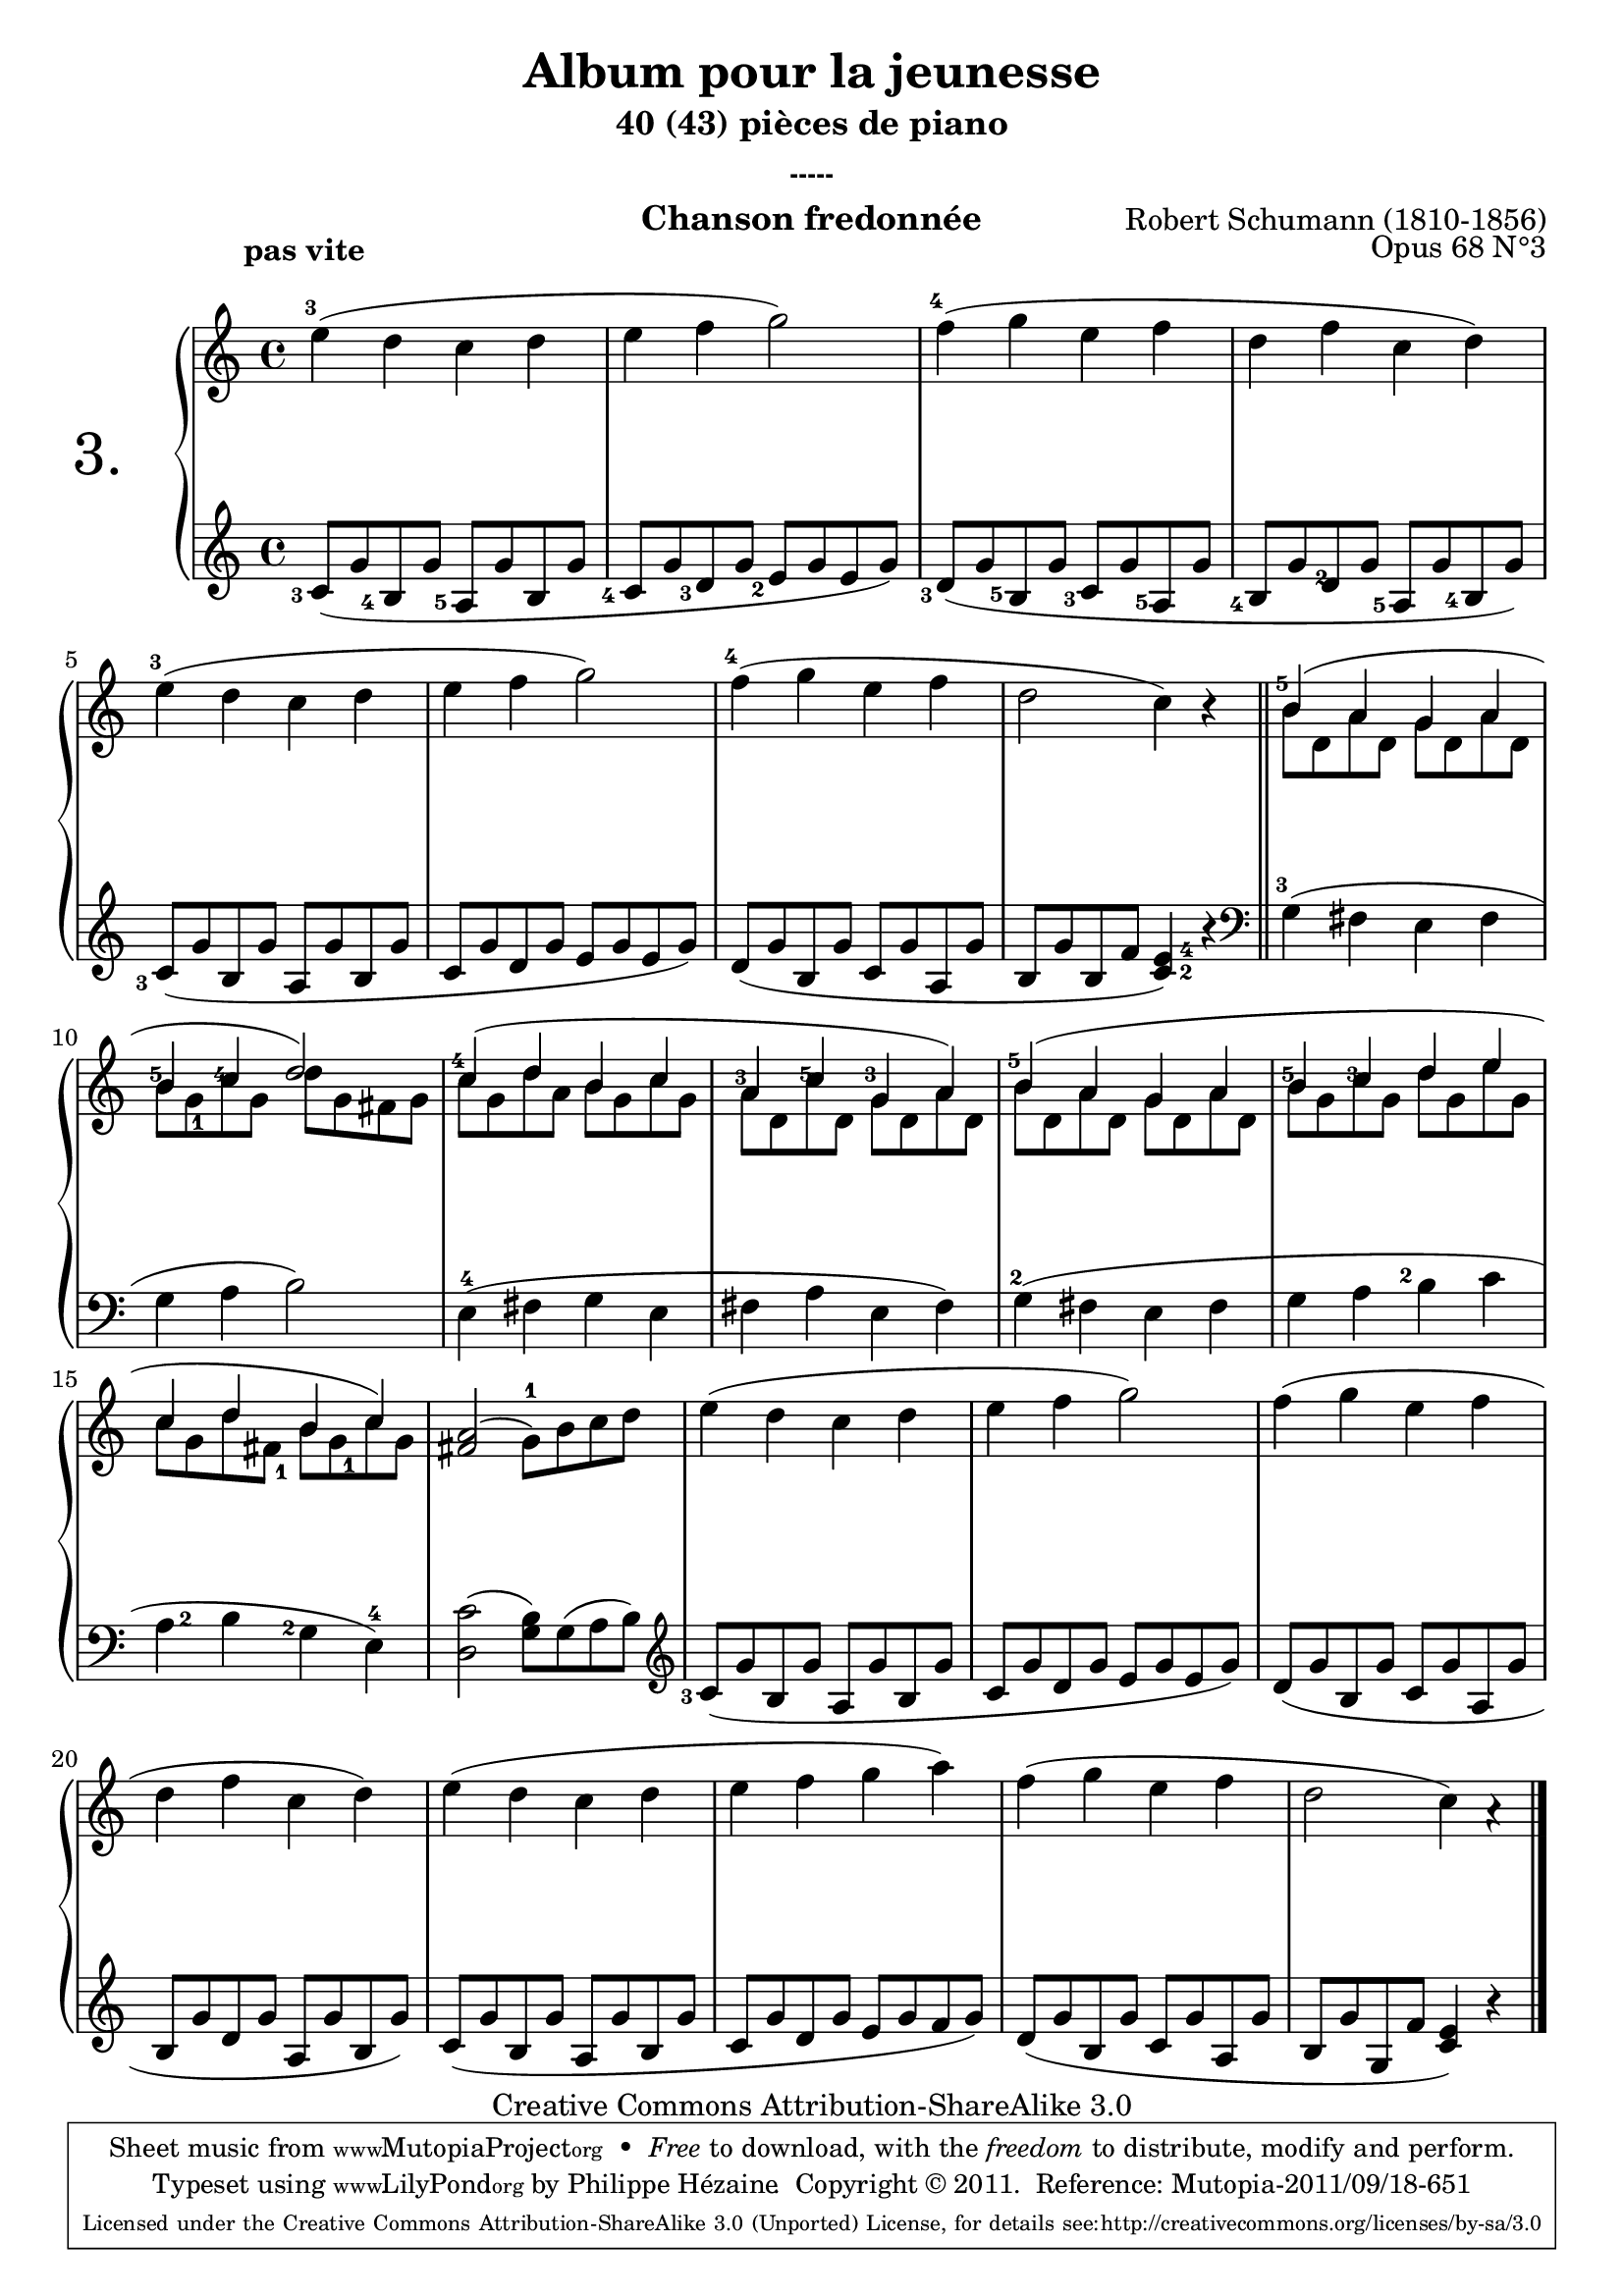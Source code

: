 \version "2.12.3"

 \paper{ between-system-padding = #0
	ragged-bottom=##f
	ragged-last-bottom=##f	
	#(define page-breaking ly:minimal-breaking)
	}

 \header {
	title = "Album pour la jeunesse"
	subtitle = "40 (43) pièces de piano"
	subsubtitle = "-----"
	composer = "Robert Schumann (1810-1856)"
	opus = "Opus 68 N°3"
	instrument = "Chanson fredonnée"
	copyright = "Creative Commons Attribution-ShareAlike 3.0"
     
       % These are headers used by the Mutopia Project
       % http://www.mutopiaproject.org/
       mutopiatitle = "Album pour la jeunesse - 3.Chanson fredonnée"
       mutopiacomposer = "SchumannR"
       mutopiaopus = "O 68 n°3"
       mutopiainstrument = "Piano"
       date = "1848"
       source = "Peters"
       style = "Romantic"
       copyright = "Creative Commons Attribution-ShareAlike 3.0"
       maintainer = "Philippe Hézaine"
       maintainerEmail = "philippe.hezaine@free.fr"
       lastupdated = "2006/Jun/20"



 footer = "Mutopia-2011/09/18-651"
 tagline = \markup { \override #'(box-padding . 1.0) \override #'(baseline-skip . 2.7) \box \center-column { \small \line { Sheet music from \with-url #"http://www.MutopiaProject.org" \line { \teeny www. \hspace #-1.0 MutopiaProject \hspace #-1.0 \teeny .org \hspace #0.5 } • \hspace #0.5 \italic Free to download, with the \italic freedom to distribute, modify and perform. } \line { \small \line { Typeset using \with-url #"http://www.LilyPond.org" \line { \teeny www. \hspace #-1.0 LilyPond \hspace #-1.0 \teeny .org } by \maintainer \hspace #-1.0 . \hspace #0.5 Copyright © 2011. \hspace #0.5 Reference: \footer } } \line { \teeny \line { Licensed under the Creative Commons Attribution-ShareAlike 3.0 (Unported) License, for details see: \hspace #-0.5 \with-url #"http://creativecommons.org/licenses/by-sa/3.0" http://creativecommons.org/licenses/by-sa/3.0 } } } }
     }


upper = \relative c'' {
       \clef treble
       \key c \major
       \time 4/4
	\override TextScript #'extra-offset = #'(-5 . 2)
	\once \override Fingering #'extra-offset = #'(-0.7 . 0)
        e4^3^\markup { \bold "pas vite" }( d c d |
	e f g2) |
	\once \override Fingering #'extra-offset = #'(-0.7 . 0)
	f4^4( g e f |
	d f c d) |
	\once \override Fingering #'extra-offset = #'(-0.7 . 0)
	e^3( d c d |
	 e f g2) |
	\once \override Fingering #'extra-offset = #'(-0.7 . 0)
	f4^4( g e f |
	d2 c4) r |
	\bar"||"
	\voiceOne
	<<
	{
	\once \override Fingering #'extra-offset = #'(-0.7 . -1.2)
	b4^5( a g a |
	\once \override Fingering #'extra-offset = #'(-0.7 . -2.2)
	b^5
	\once \override Fingering #'extra-offset = #'(-0.7 . -2.2)
	c^4 d2) |
	\once \override Fingering #'extra-offset = #'(-0.7 . -1.2)
	c4^4( d b c |
	\once \override Fingering #'extra-offset = #'(-0.7 . -2.4)
	a^3
	\once \override Fingering #'extra-offset = #'(-0.7 . -2.2)
	c^5 
	\once \override Fingering #'extra-offset = #'(-0.7 . -2.2)
	g^3 a) |
	\once \override Fingering #'extra-offset = #'(-0.7 . -1.2)
	b^5( a g a |
	\once \override Fingering #'extra-offset = #'(-0.7 . -2.2)
	b^5 
	\once \override Fingering #'extra-offset = #'(-0.7 . -2.2)
	c^3 d e |
	c d b c) | }
	\context Voice="1" { \voiceTwo
	b8 d, a' d, g d a' d, |
	b'
	\once \override Fingering #'extra-offset = #'(0.3 . 2.2)
	g_1 c g d' g, fis g |
	c g d' a b g c g |
	a d, c' d, g d a' d, |
	b' d, a' d, g d a' d, |
	b' g c g d' g, e' g, |
	c g d' 
	\once \override Fingering #'extra-offset = #'(0.7 . 2)
	fis,_1 b 
	\once \override Fingering #'extra-offset = #'(0.8 . 2.2)
	g_1 c g|
	\oneVoice
	}
	>>

	<a fis>2( \stemDown 
	\once \override Fingering #'extra-offset = #'(0 . -0.3)
	g8^1) b c d |
	e4( d c d |
	e f g2) |
	f4( g e f |
	d f c d) |
	e( d c d |
	e f g a) |
	f( g e f |
	d2 c4) a\rest |
     }


lower = \relative c' {
       \clef treble
       \key c \major
       \time 4/4

	\once \override Fingering #'extra-offset = #'(-1.7 . 2.2)
	c8_3( g' 
	\once \override Fingering #'extra-offset = #'(-1.8 . 2.2)
	b,_4 g' 
	\once \override Fingering #'extra-offset = #'(-1.8 . 2.2)
	a,_5 g' b, g' |
	\once \override Fingering #'extra-offset = #'(-1.8 . 2.2)
	c,_4 g' 
	\once \override Fingering #'extra-offset = #'(-1.4 . 2)	
	d_3 g 
	\once \override Fingering #'extra-offset = #'(-1.4 . 1.8)	
	e_2 g e g) |
	\once \override Fingering #'extra-offset = #'(-1.4 . 1.3)
	d_3( g 
	\once \override Fingering #'extra-offset = #'(-1.6 . 2.2)	
	b,_5 g' 
	\once \override Fingering #'extra-offset = #'(-1.5 . 2.2)
	c,_3 g' 
	\once \override Fingering #'extra-offset = #'(-1.5 . 2.2)
	a,_5 g' |
	\once \override Fingering #'extra-offset = #'(-1.6 . 2.2)
	b,_4 g' 
	\once \override Fingering #'extra-offset = #'(-0.6 . 2.2)
	d_2 g 
	\once \override Fingering #'extra-offset = #'(-1.7 . 2)
	a,_5 g' 
	\once \override Fingering #'extra-offset = #'(-1.7 . 2)
	b,_4 g') |
	\once \override Fingering #'extra-offset = #'(-1.7 . 1.7)
	c,_3( g' b, g' a, g' b, g' |
	c, g' d g e g e g) |
	d( g b, g' c, g' a, g' |
	b, g' b, f' 
	\once \override Fingering #'extra-offset = #'(1.7 . -6)
	<c^2 e^4>4) r \bar"||"
	\clef bass
	\once \override Fingering #'extra-offset = #'(-0.7 . 0)
	g4^3( fis e fis |
	g a b2) |
	e,4^4( fis g e |
	fis a e fis) |
	\once \override Fingering #'extra-offset = #'(-0.5 . -0.4)
	g^2( fis e fis |
	g a 
	\once \override Fingering #'extra-offset = #'(-1.5 . -2.3)
	b^2 c |
	\once \override Fingering #'extra-offset = #'(1.5 . -1.9)
	a^2 b 
	\once \override Fingering #'extra-offset = #'(-1.5 . -2)
	g^2 
	\once \override Fingering #'extra-offset = #'(0 . -0.2)
	e^4) |
	<d c'>2( <g b>8) g( a b) |
	\clef treble
	\once \override Fingering #'extra-offset = #'(-1.7 . 2.2)
	c8_3( g' b, g' a, g' b, g' |
	c, g' d g e g e g) |
	d( g b, g' c, g' a, g' |
	b, g' d g a, g' b, g') |
	c,( g' b, g' a, g' b, g' |
	c, g' d g e g f g) |
	d( g b, g' c, g' a, g' |
	b, g' g, f' <c e>4) b'\rest 
	\bar "|."
     }


dynamics = {
       s8\p s8 s4 s2 s1*23
     }

pedal = {
     }


\score {
	\new PianoStaff = "PianoStaff_pf" <<
	  \set PianoStaff.instrumentName = \markup{ \fontsize #6 {"3. "} \hspace #1.0 }
	  \new Staff = "Staff_pfUpper" \upper
	  \new Dynamics = "Dynamics_pf" \dynamics
	  \new Staff = "Staff_pfLower" << \lower >>
%	  \new Dynamics = "pedal" \pedal
  >>

  \layout {      % define Dynamics context
    \context {
      \type "Engraver_group"
      \name Dynamics
      \alias Voice
      \consists "Output_property_engraver"
%      \consists "Piano_pedal_engraver"
      \consists "Script_engraver"
      \consists "New_dynamic_engraver"
      \consists "Dynamic_align_engraver"
      \consists "Text_engraver"
      \consists "Skip_event_swallow_translator"
      \consists "Axis_group_engraver"
      pedalSustainStrings = #'("Ped." "*Ped." "*")
      pedalUnaCordaStrings = #'("una corda" "" "tre corde")
      \override DynamicLineSpanner #'Y-offset = #0
      \override TextScript #'font-size = #2
      \override TextScript #'font-shape = #'italic
      \override VerticalAxisGroup #'minimum-Y-extent = #'(-1 . 1)
    }
    % modify PianoStaff context to accept Dynamics context
    \context {
      \PianoStaff
      \accepts Dynamics
     }
   }
 }

\score {
	\unfoldRepeats
	\new PianoStaff = "PianoStaff_pf" <<
	\new Staff = "Staff_pfUpper" << \upper \dynamics \pedal >>
	\new Staff = "Staff_pfLower" << \lower \dynamics \pedal >>
	>>

  \midi {
  \context {
	tempoWholesPerMinute = #(ly:make-moment 70 4)
	   }
	 }
       }




